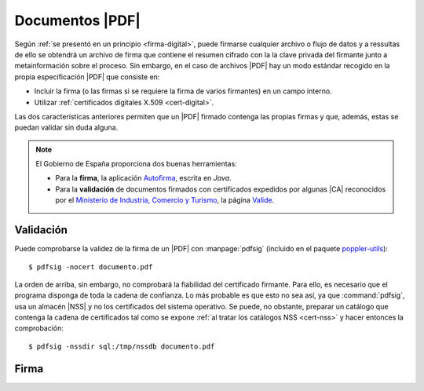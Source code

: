 .. _pdfsig:

Documentos |PDF|
****************
Según :ref:`se presentó en un principio <firma-digital>`, puede firmarse
cualquier archivo o flujo de datos y a ressultas de ello se obtendrá un archivo
de firma que contiene el resumen cifrado con la la clave privada del firmante
junto a metainformación sobre el proceso. Sin embargo, en el caso de archivos
|PDF| hay un modo estándar recogido en la propia especificación |PDF| que
consiste en:

+ Incluir la firma (o las firmas si se requiere la firma de varios firmantes)
  en un campo interno.
+ Utilizar :ref:`certificados digitales X.509 <cert-digital>`.

Las dos características anteriores permiten que un |PDF| firmado contenga las
propias firmas y que, además, estas se puedan validar sin duda alguna.

.. note:: El Gobierno de España proporciona dos buenas herramientas:

   * Para la **firma**, la aplicación `Autofirma
     <https://firmaelectronica.gob.es/Home/Descargas.html>`_, escrita en *Java*.
   * Para la **validación** de documentos firmados con certificados expedidos por
     algunas |CA| reconocidos por el `Ministerio de Industria, Comercio y Turismo
     <https://mincotur.gob.es>`_, la página `Valide <https://valide.redsara.es/>`_.

Validación
==========
Puede comprobarse la validez de la firma de un |PDF| con :manpage:`pdfsig`
(incluido en el paquete `poppler-utils
<https://packages.debian.org/es/stable/poppler-utils>`_)::

   $ pdfsig -nocert documento.pdf

La orden de arriba, sin embargo, no comprobará la fiabilidad del certificado
firmante. Para ello, es necesario que el programa disponga de toda la cadena de
confianza. Lo más probable es que esto no sea así, ya que :command:`pdfsig`, usa
un almacén |NSS| y no los certificados del sistema operativo. Se puede, no
obstante, preparar un catálogo que contenga la cadena de certificados tal como
se expone :ref:`al tratar los catálogos NSS <cert-nss>` y hacer entonces la
comprobación::

   $ pdfsig -nssdir sql:/tmp/nssdb documento.pdf

Firma
=====

.. todo:: Por lo que se `deduce de sus notas de publicación
   <https://poppler.freedesktop.org/releases.html>`_, la orden :command:`pdfsig`
   incluida en la suite de manipulación de archivos |PDF|
   :program:`poppler-utils` incorpora la posibilidad de firmar documentos a
   partir de la versión **21.01** (la verificación ya la soporta desde hace
   tiempo).

.. |PDF| replace:: :abbr:`PDF (Portable Dcument Format)`
.. |NSS| replace:: :abbr:`NSS (Network Secure Services)`
.. |CA| replace:: :abbr:`CA (Certification Authority)`
